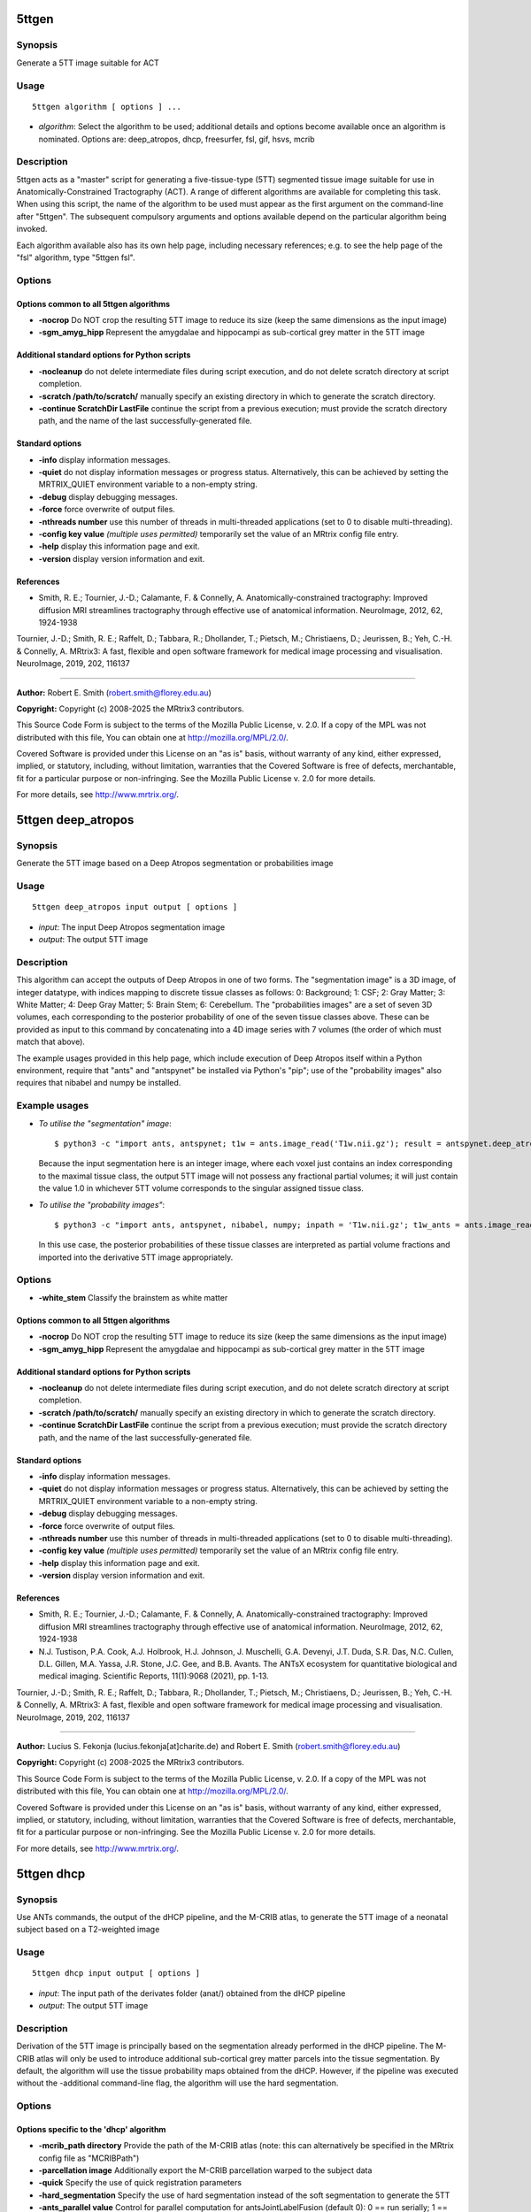 .. _5ttgen:

5ttgen
======

Synopsis
--------

Generate a 5TT image suitable for ACT

Usage
-----

::

    5ttgen algorithm [ options ] ...

-  *algorithm*: Select the algorithm to be used; additional details and options become available once an algorithm is nominated. Options are: deep_atropos, dhcp, freesurfer, fsl, gif, hsvs, mcrib

Description
-----------

5ttgen acts as a "master" script for generating a five-tissue-type (5TT) segmented tissue image suitable for use in Anatomically-Constrained Tractography (ACT). A range of different algorithms are available for completing this task. When using this script, the name of the algorithm to be used must appear as the first argument on the command-line after "5ttgen". The subsequent compulsory arguments and options available depend on the particular algorithm being invoked.

Each algorithm available also has its own help page, including necessary references; e.g. to see the help page of the "fsl" algorithm, type "5ttgen fsl".

Options
-------

Options common to all 5ttgen algorithms
^^^^^^^^^^^^^^^^^^^^^^^^^^^^^^^^^^^^^^^

- **-nocrop** Do NOT crop the resulting 5TT image to reduce its size (keep the same dimensions as the input image)

- **-sgm_amyg_hipp** Represent the amygdalae and hippocampi as sub-cortical grey matter in the 5TT image

Additional standard options for Python scripts
^^^^^^^^^^^^^^^^^^^^^^^^^^^^^^^^^^^^^^^^^^^^^^

- **-nocleanup** do not delete intermediate files during script execution, and do not delete scratch directory at script completion.

- **-scratch /path/to/scratch/** manually specify an existing directory in which to generate the scratch directory.

- **-continue ScratchDir LastFile** continue the script from a previous execution; must provide the scratch directory path, and the name of the last successfully-generated file.

Standard options
^^^^^^^^^^^^^^^^

- **-info** display information messages.

- **-quiet** do not display information messages or progress status. Alternatively, this can be achieved by setting the MRTRIX_QUIET environment variable to a non-empty string.

- **-debug** display debugging messages.

- **-force** force overwrite of output files.

- **-nthreads number** use this number of threads in multi-threaded applications (set to 0 to disable multi-threading).

- **-config key value**  *(multiple uses permitted)* temporarily set the value of an MRtrix config file entry.

- **-help** display this information page and exit.

- **-version** display version information and exit.

References
^^^^^^^^^^

* Smith, R. E.; Tournier, J.-D.; Calamante, F. & Connelly, A. Anatomically-constrained tractography: Improved diffusion MRI streamlines tractography through effective use of anatomical information. NeuroImage, 2012, 62, 1924-1938

Tournier, J.-D.; Smith, R. E.; Raffelt, D.; Tabbara, R.; Dhollander, T.; Pietsch, M.; Christiaens, D.; Jeurissen, B.; Yeh, C.-H. & Connelly, A. MRtrix3: A fast, flexible and open software framework for medical image processing and visualisation. NeuroImage, 2019, 202, 116137

--------------



**Author:** Robert E. Smith (robert.smith@florey.edu.au)

**Copyright:** Copyright (c) 2008-2025 the MRtrix3 contributors.

This Source Code Form is subject to the terms of the Mozilla Public
License, v. 2.0. If a copy of the MPL was not distributed with this
file, You can obtain one at http://mozilla.org/MPL/2.0/.

Covered Software is provided under this License on an "as is"
basis, without warranty of any kind, either expressed, implied, or
statutory, including, without limitation, warranties that the
Covered Software is free of defects, merchantable, fit for a
particular purpose or non-infringing.
See the Mozilla Public License v. 2.0 for more details.

For more details, see http://www.mrtrix.org/.

.. _5ttgen_deep_atropos:

5ttgen deep_atropos
===================

Synopsis
--------

Generate the 5TT image based on a Deep Atropos segmentation or probabilities image

Usage
-----

::

    5ttgen deep_atropos input output [ options ]

-  *input*: The input Deep Atropos segmentation image
-  *output*: The output 5TT image

Description
-----------

This algorithm can accept the outputs of Deep Atropos in one of two forms. The "segmentation image" is a 3D image, of integer datatype, with indices mapping to discrete tissue classes as follows: 0: Background; 1: CSF; 2: Gray Matter; 3: White Matter; 4: Deep Gray Matter; 5: Brain Stem; 6: Cerebellum. The "probabilities images" are a set of seven 3D volumes, each corresponding to the posterior probability of one of the seven tissue classes above. These can be provided as input to this command by concatenating into a 4D image series with 7 volumes (the order of which must match that above).

The example usages provided in this help page, which include execution of Deep Atropos itself within a Python environment, require that "ants" and "antspynet" be installed via Python's "pip"; use of the "probability images" also requires that nibabel and numpy be installed.

Example usages
--------------

-   *To utilise the "segmentation" image*::

        $ python3 -c "import ants, antspynet; t1w = ants.image_read('T1w.nii.gz'); result = antspynet.deep_atropos(t1w); ants.image_write(result['segmentation_image'], 'segmentation.nii.gz')"; 5ttgen deep_atropos segmentation.nii.gz 5tt_segmentation.mif

    Because the input segmentation here is an integer image, where each voxel just contains an index corresponding to the maximal tissue class, the output 5TT image will not possess any fractional partial volumes; it will just contain the value 1.0 in whichever 5TT volume corresponds to the singular assigned tissue class.

-   *To utilise the "probability images"*::

        $ python3 -c "import ants, antspynet, nibabel, numpy; inpath = 'T1w.nii.gz'; t1w_ants = ants.image_read(inpath); t1w_nib = nibabel.load(inpath); result = antspynet.deep_atropos(t1w_ants); prob_maps = numpy.stack([numpy.array(img.numpy()) for img in result['probability_images']], axis=-1); nibabel.save(nibabel.Nifti1Image(prob_maps, t1w_nib.affine), 'probabilities.nii.gz')"; 5ttgen deep_atropos probabilities.nii.gz 5tt_probabilities.mif

    In this use case, the posterior probabilities of these tissue classes are interpreted as partial volume fractions and imported into the derivative 5TT image appropriately.

Options
-------

- **-white_stem** Classify the brainstem as white matter

Options common to all 5ttgen algorithms
^^^^^^^^^^^^^^^^^^^^^^^^^^^^^^^^^^^^^^^

- **-nocrop** Do NOT crop the resulting 5TT image to reduce its size (keep the same dimensions as the input image)

- **-sgm_amyg_hipp** Represent the amygdalae and hippocampi as sub-cortical grey matter in the 5TT image

Additional standard options for Python scripts
^^^^^^^^^^^^^^^^^^^^^^^^^^^^^^^^^^^^^^^^^^^^^^

- **-nocleanup** do not delete intermediate files during script execution, and do not delete scratch directory at script completion.

- **-scratch /path/to/scratch/** manually specify an existing directory in which to generate the scratch directory.

- **-continue ScratchDir LastFile** continue the script from a previous execution; must provide the scratch directory path, and the name of the last successfully-generated file.

Standard options
^^^^^^^^^^^^^^^^

- **-info** display information messages.

- **-quiet** do not display information messages or progress status. Alternatively, this can be achieved by setting the MRTRIX_QUIET environment variable to a non-empty string.

- **-debug** display debugging messages.

- **-force** force overwrite of output files.

- **-nthreads number** use this number of threads in multi-threaded applications (set to 0 to disable multi-threading).

- **-config key value**  *(multiple uses permitted)* temporarily set the value of an MRtrix config file entry.

- **-help** display this information page and exit.

- **-version** display version information and exit.

References
^^^^^^^^^^

* Smith, R. E.; Tournier, J.-D.; Calamante, F. & Connelly, A. Anatomically-constrained tractography: Improved diffusion MRI streamlines tractography through effective use of anatomical information. NeuroImage, 2012, 62, 1924-1938

* N.J. Tustison, P.A. Cook, A.J. Holbrook, H.J. Johnson, J. Muschelli, G.A. Devenyi, J.T. Duda, S.R. Das, N.C. Cullen, D.L. Gillen, M.A. Yassa, J.R. Stone, J.C. Gee, and B.B. Avants. The ANTsX ecosystem for quantitative biological and medical imaging. Scientific Reports, 11(1):9068 (2021), pp. 1-13.

Tournier, J.-D.; Smith, R. E.; Raffelt, D.; Tabbara, R.; Dhollander, T.; Pietsch, M.; Christiaens, D.; Jeurissen, B.; Yeh, C.-H. & Connelly, A. MRtrix3: A fast, flexible and open software framework for medical image processing and visualisation. NeuroImage, 2019, 202, 116137

--------------



**Author:** Lucius S. Fekonja (lucius.fekonja[at]charite.de) and Robert E. Smith (robert.smith@florey.edu.au)

**Copyright:** Copyright (c) 2008-2025 the MRtrix3 contributors.

This Source Code Form is subject to the terms of the Mozilla Public
License, v. 2.0. If a copy of the MPL was not distributed with this
file, You can obtain one at http://mozilla.org/MPL/2.0/.

Covered Software is provided under this License on an "as is"
basis, without warranty of any kind, either expressed, implied, or
statutory, including, without limitation, warranties that the
Covered Software is free of defects, merchantable, fit for a
particular purpose or non-infringing.
See the Mozilla Public License v. 2.0 for more details.

For more details, see http://www.mrtrix.org/.

.. _5ttgen_dhcp:

5ttgen dhcp
===========

Synopsis
--------

Use ANTs commands, the output of the dHCP pipeline, and the M-CRIB atlas, to generate the 5TT image of a neonatal subject based on a T2-weighted image

Usage
-----

::

    5ttgen dhcp input output [ options ]

-  *input*: The input path of the derivates folder (anat/) obtained from the dHCP pipeline
-  *output*: The output 5TT image

Description
-----------

Derivation of the 5TT image is principally based on the segmentation already performed in the dHCP pipeline. The M-CRIB atlas will only be used to introduce additional sub-cortical grey matter parcels into the tissue segmentation. By default, the algorithm will use the tissue probability maps obtained from the dHCP. However, if the pipeline was executed without the -additional command-line flag, the algorithm will use the hard segmentation.

Options
-------

Options specific to the 'dhcp' algorithm
^^^^^^^^^^^^^^^^^^^^^^^^^^^^^^^^^^^^^^^^

- **-mcrib_path directory** Provide the path of the M-CRIB atlas (note: this can alternatively be specified in the MRtrix config file as "MCRIBPath")

- **-parcellation image** Additionally export the M-CRIB parcellation warped to the subject data

- **-quick** Specify the use of quick registration parameters

- **-hard_segmentation** Specify the use of hard segmentation instead of the soft segmentation to generate the 5TT

- **-ants_parallel value** Control for parallel computation for antsJointLabelFusion (default 0): 0 == run serially; 1 == SGE qsub; 2 == use PEXEC (localhost); 3 == Apple XGrid; 4 == PBS qsub; 5 == SLURM.

Options common to all 5ttgen algorithms
^^^^^^^^^^^^^^^^^^^^^^^^^^^^^^^^^^^^^^^

- **-nocrop** Do NOT crop the resulting 5TT image to reduce its size (keep the same dimensions as the input image)

- **-sgm_amyg_hipp** Represent the amygdalae and hippocampi as sub-cortical grey matter in the 5TT image

Additional standard options for Python scripts
^^^^^^^^^^^^^^^^^^^^^^^^^^^^^^^^^^^^^^^^^^^^^^

- **-nocleanup** do not delete intermediate files during script execution, and do not delete scratch directory at script completion.

- **-scratch /path/to/scratch/** manually specify an existing directory in which to generate the scratch directory.

- **-continue ScratchDir LastFile** continue the script from a previous execution; must provide the scratch directory path, and the name of the last successfully-generated file.

Standard options
^^^^^^^^^^^^^^^^

- **-info** display information messages.

- **-quiet** do not display information messages or progress status. Alternatively, this can be achieved by setting the MRTRIX_QUIET environment variable to a non-empty string.

- **-debug** display debugging messages.

- **-force** force overwrite of output files.

- **-nthreads number** use this number of threads in multi-threaded applications (set to 0 to disable multi-threading).

- **-config key value**  *(multiple uses permitted)* temporarily set the value of an MRtrix config file entry.

- **-help** display this information page and exit.

- **-version** display version information and exit.

References
^^^^^^^^^^

* Smith, R. E.; Tournier, J.-D.; Calamante, F. & Connelly, A. Anatomically-constrained tractography: Improved diffusion MRI streamlines tractography through effective use of anatomical information. NeuroImage, 2012, 62, 1924-1938

* Blesa, M.; Galdi, P.; Cox, S.R.; Sullivan, G.; Stoye, D.Q.; Lamb, G.L.; Quigley, A.J.; Thrippleton, M.J.; Escudero, J.; Bastin, M.E.; Smith, K.M. & Boardman. J.P. Hierarchical complexity of the macro-scale neonatal brain. Cerebral Cortex, 2021, 4, 2071-2084

* Avants, B.; Epstein, C.; Grossman, M. & Gee, J. Symmetric diffeomorphic image registration with cross-correlation: evaluating automated labeling of elderly and neurodegenerative brain. Medical Image Analysis, 2008, 41, 12-26

* Wang, H.; Suh, J.W.; Das, S.R.; Pluta, J.B.; Craige, C. & Yushkevich, P.A. Multi-atlas segmentation with joint label fusion. IEEE Trans Pattern Anal Mach Intell., 2013, 35, 611-623.

* Alexander, B.; Murray, A.L.; Loh, W.Y.; Matthews, L.G.; Adamson, C.; Beare, R.; Chen, J.; Kelly, C.E.; Rees, S.; Warfield, S.K.; Anderson, P.J.; Doyle, L.W.; Spittle, A.J.; Cheong, J.L.Y; Seal, M.L. & Thompson, D.K. A new neonatal cortical and subcortical brain atlas: the Melbourne Children's Regional Infant Brain (m-crib) atlas. NeuroImage, 2017, 852, 147-841.

* Makropoulos, A., Robinson, E.C., Schuh, A., Wright, R., Fitzgibbon, S., Bozek, J., Counsell, S.J., Steinweg, J., Vecchiato, K., Passerat-Palmbach, J., Lenz, G., Mortari, F., Tenev, T., Duff, E.P., Bastiani, M., Cordero-Grande, L., Hughes, E., Tusor, N., Tournier, J.D., Hutter, J., Price, A.N., Teixeira, R.P.A.G., Murgasova, M., Victor, S., Kelly, C., Rutherford, M.A., Smith, S.M., Edwards, A.D., Hajnal, J.V., Jenkinson, M. & Rueckert, D. The developing human connectome project: A minimal processing pipeline for neonatal cortical surface reconstruction. NeuroImage, 2018, 173, 88-112.

Tournier, J.-D.; Smith, R. E.; Raffelt, D.; Tabbara, R.; Dhollander, T.; Pietsch, M.; Christiaens, D.; Jeurissen, B.; Yeh, C.-H. & Connelly, A. MRtrix3: A fast, flexible and open software framework for medical image processing and visualisation. NeuroImage, 2019, 202, 116137

--------------



**Author:** Manuel Blesa (manuel.blesa@ed.ac.uk) and Paola Galdi (paola.galdi@ed.ac.uk) and Robert E. Smith (robert.smith@florey.edu.au)

**Copyright:** Copyright (c) 2008-2025 the MRtrix3 contributors.

This Source Code Form is subject to the terms of the Mozilla Public
License, v. 2.0. If a copy of the MPL was not distributed with this
file, You can obtain one at http://mozilla.org/MPL/2.0/.

Covered Software is provided under this License on an "as is"
basis, without warranty of any kind, either expressed, implied, or
statutory, including, without limitation, warranties that the
Covered Software is free of defects, merchantable, fit for a
particular purpose or non-infringing.
See the Mozilla Public License v. 2.0 for more details.

For more details, see http://www.mrtrix.org/.

.. _5ttgen_freesurfer:

5ttgen freesurfer
=================

Synopsis
--------

Generate the 5TT image based on a FreeSurfer parcellation image

Usage
-----

::

    5ttgen freesurfer input output [ options ]

-  *input*: The input FreeSurfer parcellation image (any image containing "aseg" in its name)
-  *output*: The output 5TT image

Options
-------

Options specific to the "freesurfer" algorithm
^^^^^^^^^^^^^^^^^^^^^^^^^^^^^^^^^^^^^^^^^^^^^^

- **-lut file** Manually provide path to the lookup table on which the input parcellation image is based (e.g. FreeSurferColorLUT.txt)

Options common to all 5ttgen algorithms
^^^^^^^^^^^^^^^^^^^^^^^^^^^^^^^^^^^^^^^

- **-nocrop** Do NOT crop the resulting 5TT image to reduce its size (keep the same dimensions as the input image)

- **-sgm_amyg_hipp** Represent the amygdalae and hippocampi as sub-cortical grey matter in the 5TT image

Additional standard options for Python scripts
^^^^^^^^^^^^^^^^^^^^^^^^^^^^^^^^^^^^^^^^^^^^^^

- **-nocleanup** do not delete intermediate files during script execution, and do not delete scratch directory at script completion.

- **-scratch /path/to/scratch/** manually specify an existing directory in which to generate the scratch directory.

- **-continue ScratchDir LastFile** continue the script from a previous execution; must provide the scratch directory path, and the name of the last successfully-generated file.

Standard options
^^^^^^^^^^^^^^^^

- **-info** display information messages.

- **-quiet** do not display information messages or progress status. Alternatively, this can be achieved by setting the MRTRIX_QUIET environment variable to a non-empty string.

- **-debug** display debugging messages.

- **-force** force overwrite of output files.

- **-nthreads number** use this number of threads in multi-threaded applications (set to 0 to disable multi-threading).

- **-config key value**  *(multiple uses permitted)* temporarily set the value of an MRtrix config file entry.

- **-help** display this information page and exit.

- **-version** display version information and exit.

References
^^^^^^^^^^

* Smith, R. E.; Tournier, J.-D.; Calamante, F. & Connelly, A. Anatomically-constrained tractography: Improved diffusion MRI streamlines tractography through effective use of anatomical information. NeuroImage, 2012, 62, 1924-1938

Tournier, J.-D.; Smith, R. E.; Raffelt, D.; Tabbara, R.; Dhollander, T.; Pietsch, M.; Christiaens, D.; Jeurissen, B.; Yeh, C.-H. & Connelly, A. MRtrix3: A fast, flexible and open software framework for medical image processing and visualisation. NeuroImage, 2019, 202, 116137

--------------



**Author:** Robert E. Smith (robert.smith@florey.edu.au)

**Copyright:** Copyright (c) 2008-2025 the MRtrix3 contributors.

This Source Code Form is subject to the terms of the Mozilla Public
License, v. 2.0. If a copy of the MPL was not distributed with this
file, You can obtain one at http://mozilla.org/MPL/2.0/.

Covered Software is provided under this License on an "as is"
basis, without warranty of any kind, either expressed, implied, or
statutory, including, without limitation, warranties that the
Covered Software is free of defects, merchantable, fit for a
particular purpose or non-infringing.
See the Mozilla Public License v. 2.0 for more details.

For more details, see http://www.mrtrix.org/.

.. _5ttgen_fsl:

5ttgen fsl
==========

Synopsis
--------

Use FSL commands to generate the 5TT image based on a T1-weighted image

Usage
-----

::

    5ttgen fsl input output [ options ]

-  *input*: The input T1-weighted image
-  *output*: The output 5TT image

Options
-------

Options specific to the "fsl" algorithm
^^^^^^^^^^^^^^^^^^^^^^^^^^^^^^^^^^^^^^^

- **-t2 image** Provide a T2-weighted image in addition to the default T1-weighted image; this will be used as a second input to FSL FAST

- **-mask image** Manually provide a brain mask, rather than deriving one in the script

- **-premasked** Indicate that brain masking has already been applied to the input image

Options common to all 5ttgen algorithms
^^^^^^^^^^^^^^^^^^^^^^^^^^^^^^^^^^^^^^^

- **-nocrop** Do NOT crop the resulting 5TT image to reduce its size (keep the same dimensions as the input image)

- **-sgm_amyg_hipp** Represent the amygdalae and hippocampi as sub-cortical grey matter in the 5TT image

Additional standard options for Python scripts
^^^^^^^^^^^^^^^^^^^^^^^^^^^^^^^^^^^^^^^^^^^^^^

- **-nocleanup** do not delete intermediate files during script execution, and do not delete scratch directory at script completion.

- **-scratch /path/to/scratch/** manually specify an existing directory in which to generate the scratch directory.

- **-continue ScratchDir LastFile** continue the script from a previous execution; must provide the scratch directory path, and the name of the last successfully-generated file.

Standard options
^^^^^^^^^^^^^^^^

- **-info** display information messages.

- **-quiet** do not display information messages or progress status. Alternatively, this can be achieved by setting the MRTRIX_QUIET environment variable to a non-empty string.

- **-debug** display debugging messages.

- **-force** force overwrite of output files.

- **-nthreads number** use this number of threads in multi-threaded applications (set to 0 to disable multi-threading).

- **-config key value**  *(multiple uses permitted)* temporarily set the value of an MRtrix config file entry.

- **-help** display this information page and exit.

- **-version** display version information and exit.

References
^^^^^^^^^^

* Smith, R. E.; Tournier, J.-D.; Calamante, F. & Connelly, A. Anatomically-constrained tractography: Improved diffusion MRI streamlines tractography through effective use of anatomical information. NeuroImage, 2012, 62, 1924-1938

* Smith, S. M. Fast robust automated brain extraction. Human Brain Mapping, 2002, 17, 143-155

* Zhang, Y.; Brady, M. & Smith, S. Segmentation of brain MR images through a hidden Markov random field model and the expectation-maximization algorithm. IEEE Transactions on Medical Imaging, 2001, 20, 45-57

* Patenaude, B.; Smith, S. M.; Kennedy, D. N. & Jenkinson, M. A Bayesian model of shape and appearance for subcortical brain segmentation. NeuroImage, 2011, 56, 907-922

* Smith, S. M.; Jenkinson, M.; Woolrich, M. W.; Beckmann, C. F.; Behrens, T. E.; Johansen-Berg, H.; Bannister, P. R.; De Luca, M.; Drobnjak, I.; Flitney, D. E.; Niazy, R. K.; Saunders, J.; Vickers, J.; Zhang, Y.; De Stefano, N.; Brady, J. M. & Matthews, P. M. Advances in functional and structural MR image analysis and implementation as FSL. NeuroImage, 2004, 23, S208-S219

Tournier, J.-D.; Smith, R. E.; Raffelt, D.; Tabbara, R.; Dhollander, T.; Pietsch, M.; Christiaens, D.; Jeurissen, B.; Yeh, C.-H. & Connelly, A. MRtrix3: A fast, flexible and open software framework for medical image processing and visualisation. NeuroImage, 2019, 202, 116137

--------------



**Author:** Robert E. Smith (robert.smith@florey.edu.au)

**Copyright:** Copyright (c) 2008-2025 the MRtrix3 contributors.

This Source Code Form is subject to the terms of the Mozilla Public
License, v. 2.0. If a copy of the MPL was not distributed with this
file, You can obtain one at http://mozilla.org/MPL/2.0/.

Covered Software is provided under this License on an "as is"
basis, without warranty of any kind, either expressed, implied, or
statutory, including, without limitation, warranties that the
Covered Software is free of defects, merchantable, fit for a
particular purpose or non-infringing.
See the Mozilla Public License v. 2.0 for more details.

For more details, see http://www.mrtrix.org/.

.. _5ttgen_gif:

5ttgen gif
==========

Synopsis
--------

Generate the 5TT image based on a Geodesic Information Flow (GIF) segmentation image

Usage
-----

::

    5ttgen gif input output [ options ]

-  *input*: The input Geodesic Information Flow (GIF) segmentation image
-  *output*: The output 5TT image

Options
-------

Options common to all 5ttgen algorithms
^^^^^^^^^^^^^^^^^^^^^^^^^^^^^^^^^^^^^^^

- **-nocrop** Do NOT crop the resulting 5TT image to reduce its size (keep the same dimensions as the input image)

- **-sgm_amyg_hipp** Represent the amygdalae and hippocampi as sub-cortical grey matter in the 5TT image

Additional standard options for Python scripts
^^^^^^^^^^^^^^^^^^^^^^^^^^^^^^^^^^^^^^^^^^^^^^

- **-nocleanup** do not delete intermediate files during script execution, and do not delete scratch directory at script completion.

- **-scratch /path/to/scratch/** manually specify an existing directory in which to generate the scratch directory.

- **-continue ScratchDir LastFile** continue the script from a previous execution; must provide the scratch directory path, and the name of the last successfully-generated file.

Standard options
^^^^^^^^^^^^^^^^

- **-info** display information messages.

- **-quiet** do not display information messages or progress status. Alternatively, this can be achieved by setting the MRTRIX_QUIET environment variable to a non-empty string.

- **-debug** display debugging messages.

- **-force** force overwrite of output files.

- **-nthreads number** use this number of threads in multi-threaded applications (set to 0 to disable multi-threading).

- **-config key value**  *(multiple uses permitted)* temporarily set the value of an MRtrix config file entry.

- **-help** display this information page and exit.

- **-version** display version information and exit.

References
^^^^^^^^^^

* Smith, R. E.; Tournier, J.-D.; Calamante, F. & Connelly, A. Anatomically-constrained tractography: Improved diffusion MRI streamlines tractography through effective use of anatomical information. NeuroImage, 2012, 62, 1924-1938

Tournier, J.-D.; Smith, R. E.; Raffelt, D.; Tabbara, R.; Dhollander, T.; Pietsch, M.; Christiaens, D.; Jeurissen, B.; Yeh, C.-H. & Connelly, A. MRtrix3: A fast, flexible and open software framework for medical image processing and visualisation. NeuroImage, 2019, 202, 116137

--------------



**Author:** Matteo Mancini (m.mancini@ucl.ac.uk)

**Copyright:** Copyright (c) 2008-2025 the MRtrix3 contributors.

This Source Code Form is subject to the terms of the Mozilla Public
License, v. 2.0. If a copy of the MPL was not distributed with this
file, You can obtain one at http://mozilla.org/MPL/2.0/.

Covered Software is provided under this License on an "as is"
basis, without warranty of any kind, either expressed, implied, or
statutory, including, without limitation, warranties that the
Covered Software is free of defects, merchantable, fit for a
particular purpose or non-infringing.
See the Mozilla Public License v. 2.0 for more details.

For more details, see http://www.mrtrix.org/.

.. _5ttgen_hsvs:

5ttgen hsvs
===========

Synopsis
--------

Generate a 5TT image based on Hybrid Surface and Volume Segmentation (HSVS), using FreeSurfer and FSL tools

Usage
-----

::

    5ttgen hsvs input output [ options ]

-  *input*: The input FreeSurfer subject directory
-  *output*: The output 5TT image

Options
-------

- **-freesurfer_lut file** Manually provide the path to the FreeSurfer lookup table file

- **-template image** Provide an image that will form the template for the generated 5TT image

- **-hippocampi choice** Select method to be used for hippocampi (& amygdalae) segmentation; options are: subfields,first,aseg

- **-thalami choice** Select method to be used for thalamic segmentation; options are: nuclei,first,aseg

- **-white_stem** Classify the brainstem as white matter; streamlines will not be permitted to terminate within this region

Options common to all 5ttgen algorithms
^^^^^^^^^^^^^^^^^^^^^^^^^^^^^^^^^^^^^^^

- **-nocrop** Do NOT crop the resulting 5TT image to reduce its size (keep the same dimensions as the input image)

- **-sgm_amyg_hipp** Represent the amygdalae and hippocampi as sub-cortical grey matter in the 5TT image

Additional standard options for Python scripts
^^^^^^^^^^^^^^^^^^^^^^^^^^^^^^^^^^^^^^^^^^^^^^

- **-nocleanup** do not delete intermediate files during script execution, and do not delete scratch directory at script completion.

- **-scratch /path/to/scratch/** manually specify an existing directory in which to generate the scratch directory.

- **-continue ScratchDir LastFile** continue the script from a previous execution; must provide the scratch directory path, and the name of the last successfully-generated file.

Standard options
^^^^^^^^^^^^^^^^

- **-info** display information messages.

- **-quiet** do not display information messages or progress status. Alternatively, this can be achieved by setting the MRTRIX_QUIET environment variable to a non-empty string.

- **-debug** display debugging messages.

- **-force** force overwrite of output files.

- **-nthreads number** use this number of threads in multi-threaded applications (set to 0 to disable multi-threading).

- **-config key value**  *(multiple uses permitted)* temporarily set the value of an MRtrix config file entry.

- **-help** display this information page and exit.

- **-version** display version information and exit.

References
^^^^^^^^^^

* Smith, R. E.; Tournier, J.-D.; Calamante, F. & Connelly, A. Anatomically-constrained tractography: Improved diffusion MRI streamlines tractography through effective use of anatomical information. NeuroImage, 2012, 62, 1924-1938

* Smith, R.; Skoch, A.; Bajada, C.; Caspers, S.; Connelly, A. Hybrid Surface-Volume Segmentation for improved Anatomically-Constrained Tractography. In Proc OHBM 2020

* Fischl, B. Freesurfer. NeuroImage, 2012, 62(2), 774-781

* If FreeSurfer hippocampal subfields module is utilised: Iglesias, J.E.; Augustinack, J.C.; Nguyen, K.; Player, C.M.; Player, A.; Wright, M.; Roy, N.; Frosch, M.P.; Mc Kee, A.C.; Wald, L.L.; Fischl, B.; and Van Leemput, K. A computational atlas of the hippocampal formation using ex vivo, ultra-high resolution MRI: Application to adaptive segmentation of in vivo MRI. NeuroImage, 2015, 115, 117-137

* If FreeSurfer hippocampal subfields module is utilised and includes amygdalae segmentation: Saygin, Z.M. & Kliemann, D.; Iglesias, J.E.; van der Kouwe, A.J.W.; Boyd, E.; Reuter, M.; Stevens, A.; Van Leemput, K.; Mc Kee, A.; Frosch, M.P.; Fischl, B.; Augustinack, J.C. High-resolution magnetic resonance imaging reveals nuclei of the human amygdala: manual segmentation to automatic atlas. NeuroImage, 2017, 155, 370-382

* If -thalami nuclei is used: Iglesias, J.E.; Insausti, R.; Lerma-Usabiaga, G.; Bocchetta, M.; Van Leemput, K.; Greve, D.N.; van der Kouwe, A.; ADNI; Fischl, B.; Caballero-Gaudes, C.; Paz-Alonso, P.M. A probabilistic atlas of the human thalamic nuclei combining ex vivo MRI and histology. NeuroImage, 2018, 183, 314-326

* If ACPCDetect is installed: Ardekani, B.; Bachman, A.H. Model-based automatic detection of the anterior and posterior commissures on MRI scans. NeuroImage, 2009, 46(3), 677-682

* If FSL FIRST is used for subcortical structures: Patenaude, B.; Smith, S. M.; Kennedy, D. N. & Jenkinson, M. A Bayesian model of shape and appearance for subcortical brain segmentation. NeuroImage, 2011, 56, 907-922

* If FSL is installed: Zhang, Y.; Brady, M. & Smith, S. Segmentation of brain MR images through a hidden Markov random field model and the expectation-maximization algorithm. IEEE Transactions on Medical Imaging, 2001, 20, 45-57

* If FSL is installed: Smith, S. M.; Jenkinson, M.; Woolrich, M. W.; Beckmann, C. F.; Behrens, T. E.; Johansen-Berg, H.; Bannister, P. R.; De Luca, M.; Drobnjak, I.; Flitney, D. E.; Niazy, R. K.; Saunders, J.; Vickers, J.; Zhang, Y.; De Stefano, N.; Brady, J. M. & Matthews, P. M. Advances in functional and structural MR image analysis and implementation as FSL. NeuroImage, 2004, 23, S208-S219

Tournier, J.-D.; Smith, R. E.; Raffelt, D.; Tabbara, R.; Dhollander, T.; Pietsch, M.; Christiaens, D.; Jeurissen, B.; Yeh, C.-H. & Connelly, A. MRtrix3: A fast, flexible and open software framework for medical image processing and visualisation. NeuroImage, 2019, 202, 116137

--------------



**Author:** Robert E. Smith (robert.smith@florey.edu.au)

**Copyright:** Copyright (c) 2008-2025 the MRtrix3 contributors.

This Source Code Form is subject to the terms of the Mozilla Public
License, v. 2.0. If a copy of the MPL was not distributed with this
file, You can obtain one at http://mozilla.org/MPL/2.0/.

Covered Software is provided under this License on an "as is"
basis, without warranty of any kind, either expressed, implied, or
statutory, including, without limitation, warranties that the
Covered Software is free of defects, merchantable, fit for a
particular purpose or non-infringing.
See the Mozilla Public License v. 2.0 for more details.

For more details, see http://www.mrtrix.org/.

.. _5ttgen_mcrib:

5ttgen mcrib
============

Synopsis
--------

Use ANTs commands and the M-CRIB atlas to generate the 5TT image of a neonatal subject based on a T1-weighted or T2-weighted image

Usage
-----

::

    5ttgen mcrib input modality output [ options ]

-  *input*: The input structural image
-  *modality*: Specify the modality of the input image, either "t1w" or "t2w"
-  *output*: The output 5TT image

Description
-----------

This command creates the 5TT file for human neonatal subjects. The M-CRIB atlas is used to idenity the different tissues. The atlas data can be obtained from: https://osf.io/2yx8u/

Options
-------

Options specific to the 'mcrib' algorithm
^^^^^^^^^^^^^^^^^^^^^^^^^^^^^^^^^^^^^^^^^

- **-mask image** Manually provide a brain mask, rather than having the script generate one automatically

- **-premasked** Indicate that brain masking has already been applied to the input image

- **-mask_hdbet** Use HD-BET to compute the required brain mask from the input image

- **-white_stem** Classify the brainstem as white matter; streamlines will not be permitted to terminate within this region

- **-mcrib_path directory** Provide the path of the M-CRIB atlas (note: this can alternatively be specified in the MRtrix config file as "MCRIBPath")

- **-parcellation image** Additionally export the M-CRIB parcellation warped to the subject data

- **-quick** Specify the use of "quick" registration parameters: results are a little bit less accurate, but much faster

- **-hard_segmentation** Specify the use of hard segmentation instead of the soft segmentation to generate the 5TT (not recommended)

- **-ants_parallel value** Control for parallel computation for antsJointLabelFusion (default 0): 0 == run serially; 1 == SGE qsub; 2 == use PEXEC (localhost); 3 == Apple XGrid; 4 == PBS qsub; 5 == SLURM.

Options common to all 5ttgen algorithms
^^^^^^^^^^^^^^^^^^^^^^^^^^^^^^^^^^^^^^^

- **-nocrop** Do NOT crop the resulting 5TT image to reduce its size (keep the same dimensions as the input image)

- **-sgm_amyg_hipp** Represent the amygdalae and hippocampi as sub-cortical grey matter in the 5TT image

Additional standard options for Python scripts
^^^^^^^^^^^^^^^^^^^^^^^^^^^^^^^^^^^^^^^^^^^^^^

- **-nocleanup** do not delete intermediate files during script execution, and do not delete scratch directory at script completion.

- **-scratch /path/to/scratch/** manually specify an existing directory in which to generate the scratch directory.

- **-continue ScratchDir LastFile** continue the script from a previous execution; must provide the scratch directory path, and the name of the last successfully-generated file.

Standard options
^^^^^^^^^^^^^^^^

- **-info** display information messages.

- **-quiet** do not display information messages or progress status. Alternatively, this can be achieved by setting the MRTRIX_QUIET environment variable to a non-empty string.

- **-debug** display debugging messages.

- **-force** force overwrite of output files.

- **-nthreads number** use this number of threads in multi-threaded applications (set to 0 to disable multi-threading).

- **-config key value**  *(multiple uses permitted)* temporarily set the value of an MRtrix config file entry.

- **-help** display this information page and exit.

- **-version** display version information and exit.

References
^^^^^^^^^^

* Smith, R. E.; Tournier, J.-D.; Calamante, F. & Connelly, A. Anatomically-constrained tractography: Improved diffusion MRI streamlines tractography through effective use of anatomical information. NeuroImage, 2012, 62, 1924-1938

* Blesa, M.; Galdi, P.; Cox, S.R.; Sullivan, G.; Stoye, D.Q.; Lamb, G.L.; Quigley, A.J.; Thrippleton, M.J.; Escudero, J.; Bastin, M.E.; Smith, K.M. & Boardman. J.P. Hierarchical complexity of the macro-scale neonatal brain. Cerebral Cortex, 2021, 4, 2071-2084

* Avants, B.; Epstein, C.; Grossman, M. & Gee, J. Symmetric diffeomorphic image registration with cross-correlation: evaluating automated labeling of elderly and neurodegenerative brain. Medical Image Analysis, 2008, 41, 12-26

* Wang, H.; Suh, J.W.; Das, S.R.; Pluta, J.B.; Craige, C. & Yushkevich, P.A. Multi-atlas segmentation with joint label fusion. IEEE Trans Pattern Anal Mach Intell., 2013, 35, 611-623.

* Alexander, B.; Murray, A.L.; Loh, W.Y.; Matthews, L.G.; Adamson, C.; Beare, R.; Chen, J.; Kelly, C.E.; Rees, S.; Warfield, S.K.; Anderson, P.J.; Doyle, L.W.; Spittle, A.J.; Cheong, J.L.Y; Seal, M.L. & Thompson, D.K. A new neonatal cortical and subcortical brain atlas: the Melbourne Children's Regional Infant Brain (m-crib) atlas. NeuroImage, 2017, 852, 147-841.

* If -mask_hdbet option is used: Isensee, F.; Schell, M.; Tursunova, I.; Brugnara, G.; Bonekamp, D.; Neuberger, U.; Wick, A.; Schlemmer, H.P.; Heiland, S.; Wick, W.; Bendszus, M.; Maier-Hein, K.H.; Kickingereder, P. Automated brain extraction of multi-sequence MRI using artificial neural networks. Hum Brain Mapp. 2019; 2019; 40: 4952-4964.

* If -premasked or -mask or -mask_hdbet options are not provided: Avants, B.; Tustison, N.J.; Wu, J.; Cook, P.A. & Gee, J.C. An open source multivariate framework for n-tissue segmentation with evaluation on public data. Neuroinformatics, 2011, 9(4), 381-400

Tournier, J.-D.; Smith, R. E.; Raffelt, D.; Tabbara, R.; Dhollander, T.; Pietsch, M.; Christiaens, D.; Jeurissen, B.; Yeh, C.-H. & Connelly, A. MRtrix3: A fast, flexible and open software framework for medical image processing and visualisation. NeuroImage, 2019, 202, 116137

--------------



**Author:** Manuel Blesa (manuel.blesa@ed.ac.uk) and Paola Galdi (paola.galdi@gmail.com) and Robert E. Smith (robert.smith@florey.edu.au)

**Copyright:** Copyright (c) 2008-2025 the MRtrix3 contributors.

This Source Code Form is subject to the terms of the Mozilla Public
License, v. 2.0. If a copy of the MPL was not distributed with this
file, You can obtain one at http://mozilla.org/MPL/2.0/.

Covered Software is provided under this License on an "as is"
basis, without warranty of any kind, either expressed, implied, or
statutory, including, without limitation, warranties that the
Covered Software is free of defects, merchantable, fit for a
particular purpose or non-infringing.
See the Mozilla Public License v. 2.0 for more details.

For more details, see http://www.mrtrix.org/.

